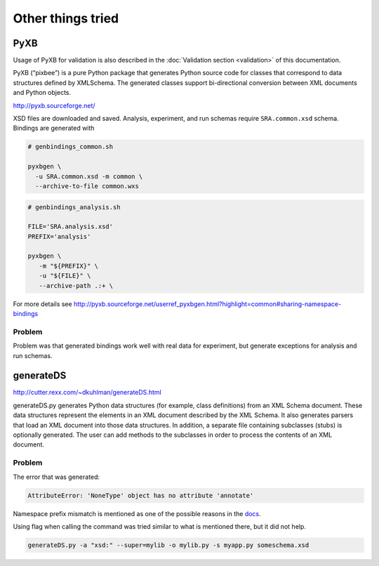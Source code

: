 .. 

Other things tried
============================================

-----
PyXB
-----

Usage of PyXB for validation is also described in the :doc:`Validation section <validation>` of this documentation.

PyXB (“pixbee”) is a pure Python package that generates Python source code for classes that correspond to data structures defined by XMLSchema. The generated classes support bi-directional conversion between XML documents and Python objects.

http://pyxb.sourceforge.net/

XSD files are downloaded and saved. Analysis, experiment, and run schemas require ``SRA.common.xsd`` schema. Bindings are generated with

.. code-block:: bash

    # genbindings_common.sh

    pyxbgen \
      -u SRA.common.xsd -m common \
      --archive-to-file common.wxs


.. code-block:: bash

    # genbindings_analysis.sh

    FILE='SRA.analysis.xsd'
    PREFIX='analysis'

    pyxbgen \
       -m "${PREFIX}" \
       -u "${FILE}" \
       --archive-path .:+ \

For more details see http://pyxb.sourceforge.net/userref_pyxbgen.html?highlight=common#sharing-namespace-bindings

Problem
----------

Problem was that generated bindings work well with real data for experiment, but generate exceptions for analysis and run schemas.

--------------------
generateDS
--------------------

http://cutter.rexx.com/~dkuhlman/generateDS.html

generateDS.py generates Python data structures (for example, class definitions) from an XML Schema document. These data structures represent the elements in an XML document described by the XML Schema. It also generates parsers that load an XML document into those data structures. In addition, a separate file containing subclasses (stubs) is optionally generated. The user can add methods to the subclasses in order to process the contents of an XML document.

Problem
--------------------

The error that was generated:

.. code-block:: python

    AttributeError: 'NoneType' object has no attribute 'annotate'

Namespace prefix mismatch is mentioned as one of the possible reasons in the `docs <http://cutter.rexx.com/~dkuhlman/generateDS.html#namespace-prefix-mis-match>`__.

Using flag when calling the command was tried similar to what is mentioned there, but it did not help.

.. code-block:: bash

    generateDS.py -a "xsd:" --super=mylib -o mylib.py -s myapp.py someschema.xsd
